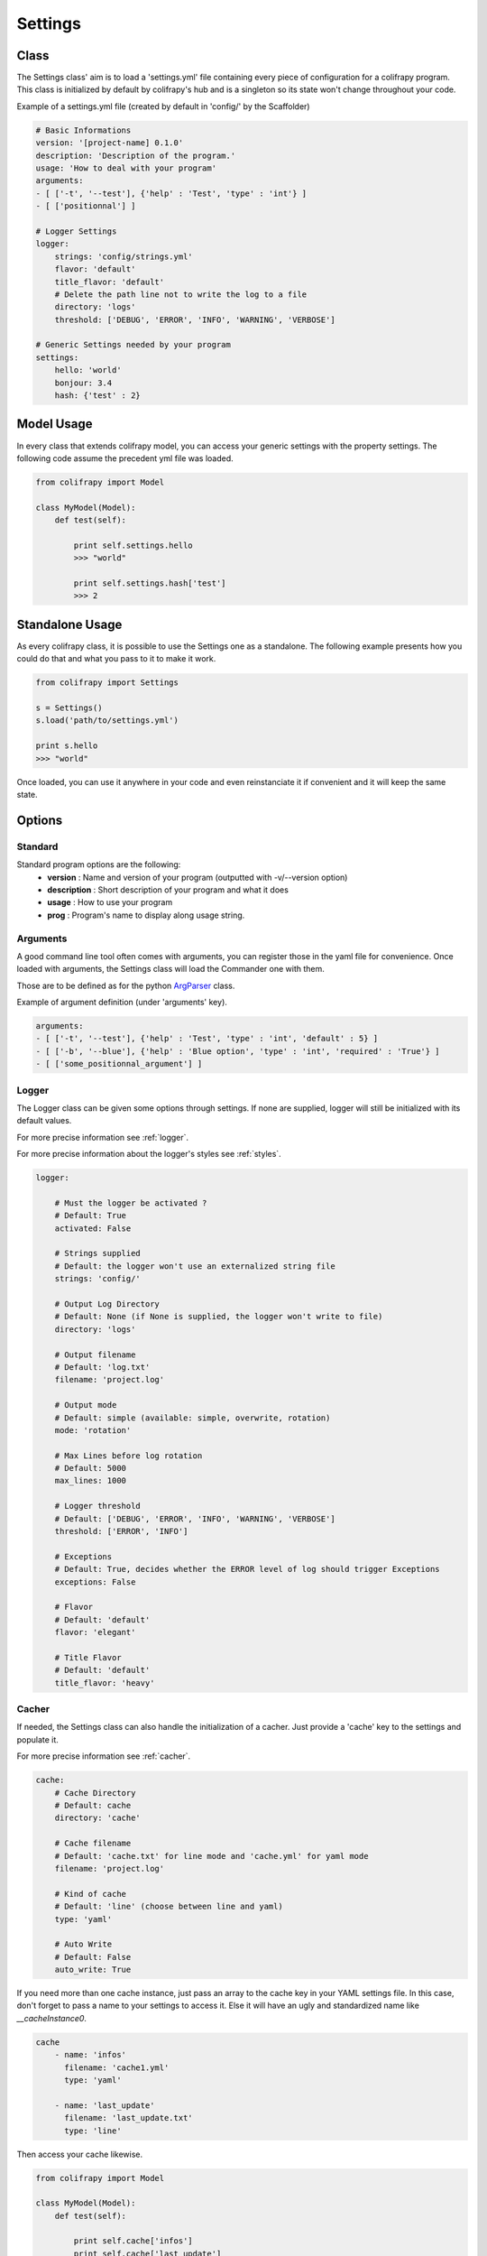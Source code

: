 .. _settings:

Settings
========

Class
-----

The Settings class' aim is to load a 'settings.yml' file containing every piece of configuration for a colifrapy program. This class is initialized by default by colifrapy's hub and is a singleton so its state won't change throughout your code.

Example of a settings.yml file (created by default in 'config/' by the Scaffolder)

.. code-block :: yaml

    # Basic Informations
    version: '[project-name] 0.1.0'
    description: 'Description of the program.'
    usage: 'How to deal with your program'
    arguments:
    - [ ['-t', '--test'], {'help' : 'Test', 'type' : 'int'} ]
    - [ ['positionnal'] ]

    # Logger Settings
    logger:
        strings: 'config/strings.yml'
        flavor: 'default'
        title_flavor: 'default'
        # Delete the path line not to write the log to a file
        directory: 'logs'
        threshold: ['DEBUG', 'ERROR', 'INFO', 'WARNING', 'VERBOSE']

    # Generic Settings needed by your program
    settings:
        hello: 'world'
        bonjour: 3.4
        hash: {'test' : 2}

Model Usage
-----------

In every class that extends colifrapy model, you can access your generic settings with the property settings. The following code assume the precedent yml file was loaded.

.. code-block:: python

    from colifrapy import Model

    class MyModel(Model):
        def test(self):

            print self.settings.hello
            >>> "world"

            print self.settings.hash['test']
            >>> 2


Standalone Usage
----------------

As every colifrapy class, it is possible to use the Settings one as a standalone. The following example presents how you could do that and what you pass to it to make it work.

.. code-block:: python

    from colifrapy import Settings

    s = Settings()
    s.load('path/to/settings.yml')

    print s.hello
    >>> "world"

Once loaded, you can use it anywhere in your code and even reinstanciate it if convenient and it will keep the same state.

Options
-------

Standard
^^^^^^^^

Standard program options are the following:
    - **version** : Name and version of your program (outputted with -v/--version option)
    - **description** : Short description of your program and what it does
    - **usage** : How to use your program
    - **prog** : Program's name to display along usage string.

Arguments
^^^^^^^^^

A good command line tool often comes with arguments, you can register those in the yaml file for convenience. Once loaded with arguments, the Settings class will load the Commander one with them.

Those are to be defined as for the python ArgParser_ class.

.. _ArgParser: http://docs.python.org/dev/library/argparse.html

Example of argument definition (under 'arguments' key).

.. code-block:: yaml

    arguments:
    - [ ['-t', '--test'], {'help' : 'Test', 'type' : 'int', 'default' : 5} ]
    - [ ['-b', '--blue'], {'help' : 'Blue option', 'type' : 'int', 'required' : 'True'} ]
    - [ ['some_positionnal_argument'] ]


Logger
^^^^^^

The Logger class can be given some options through settings. If none are supplied, logger will still be initialized with its default values.

For more precise information see :ref:`logger`.

For more precise information about the logger's styles see :ref:`styles`.

.. code-block:: yaml

    logger:

        # Must the logger be activated ?
        # Default: True
        activated: False

        # Strings supplied
        # Default: the logger won't use an externalized string file
        strings: 'config/'

        # Output Log Directory
        # Default: None (if None is supplied, the logger won't write to file)
        directory: 'logs'

        # Output filename
        # Default: 'log.txt'
        filename: 'project.log'

        # Output mode
        # Default: simple (available: simple, overwrite, rotation)
        mode: 'rotation'

        # Max Lines before log rotation
        # Default: 5000
        max_lines: 1000

        # Logger threshold
        # Default: ['DEBUG', 'ERROR', 'INFO', 'WARNING', 'VERBOSE']
        threshold: ['ERROR', 'INFO']

        # Exceptions
        # Default: True, decides whether the ERROR level of log should trigger Exceptions
        exceptions: False

        # Flavor
        # Default: 'default'
        flavor: 'elegant'

        # Title Flavor
        # Default: 'default'
        title_flavor: 'heavy'

.. _cacherSettings:

Cacher
^^^^^^

If needed, the Settings class can also handle the initialization of a cacher. Just provide a 'cache' key to the settings and populate it.

For more precise information see :ref:`cacher`.

.. code-block:: yaml

    cache:
        # Cache Directory
        # Default: cache
        directory: 'cache'

        # Cache filename
        # Default: 'cache.txt' for line mode and 'cache.yml' for yaml mode
        filename: 'project.log'

        # Kind of cache
        # Default: 'line' (choose between line and yaml)
        type: 'yaml'

        # Auto Write
        # Default: False
        auto_write: True

If you need more than one cache instance, just pass an array to the cache key in your YAML settings file. In this case, don't forget to pass a name to your settings to access it. Else it will have an ugly and standardized name like *__cacheInstance0*.

.. code-block:: yaml

    cache
        - name: 'infos'
          filename: 'cache1.yml'
          type: 'yaml'

        - name: 'last_update'
          filename: 'last_update.txt'
          type: 'line'

Then access your cache likewise.

.. code-block:: python

    from colifrapy import Model

    class MyModel(Model):
        def test(self):

            print self.cache['infos']
            print self.cache['last_update']

General
^^^^^^^

If you need any generic settings more, just provide a settings key to your yaml file and populate it as in the following example.

.. code-block:: yaml

    settings:
        mysql:
            host: localhost
            user: root
            password: foo
        to_index: ["books", "notes"]
        limit: 5

If you need to divide your settings into several YAML files, colifrapy enables you to do so.

.. code-block:: yaml

    # Syntax is 'include::path/to/file.yml'
    # Warning, will only work on the first level (not on a nested one)
    settings:
        hello: 'world'
        hello2: 'include::path/to/another_config_file.yml'

N.B.
----

For every path given, colifrapy will try and decide whether it is absolute or relative (unix-style)::

    '/usr/local/settings.yml' is an absolute path
    'config/settings.yml' is a relative path